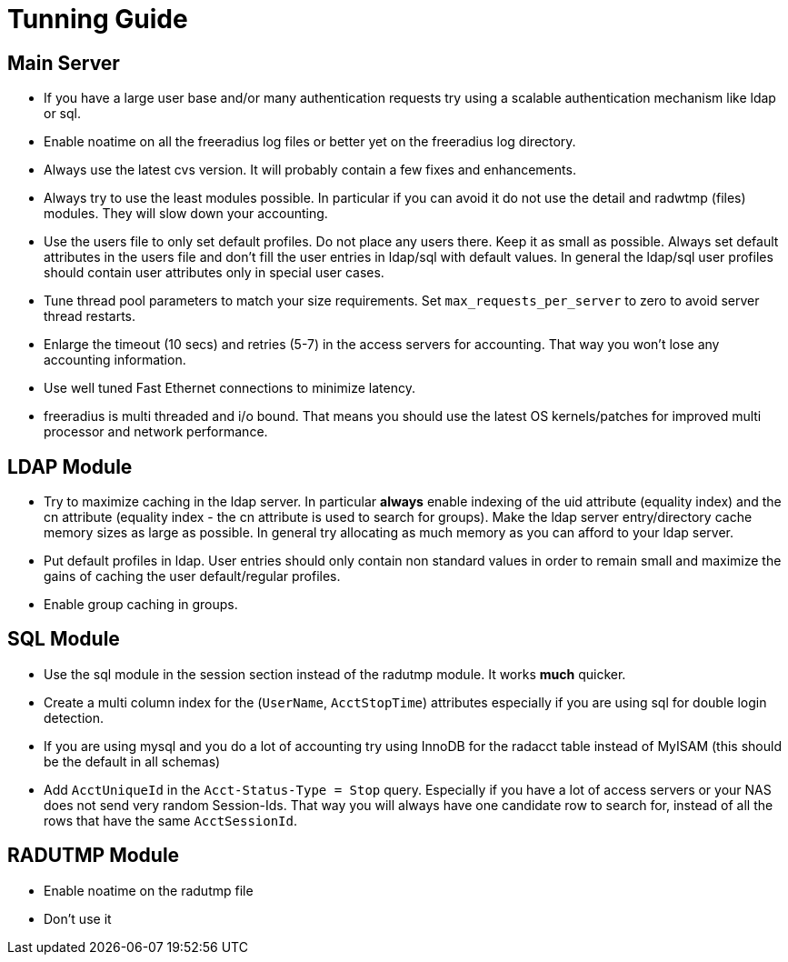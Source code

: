 = Tunning Guide

## Main Server

* If you have a large user base and/or many authentication requests try
  using a scalable authentication mechanism like ldap or sql.

* Enable noatime on all the freeradius log files or better yet on the
  freeradius log directory.

* Always use the latest cvs version.  It will probably contain a few
  fixes and enhancements.

* Always try to use the least modules possible.  In particular if you
  can avoid it do not use the detail and radwtmp (files) modules.
  They will slow down your accounting.

* Use the users file to only set default profiles.  Do not place any
  users there.  Keep it as small as possible.  Always set default
  attributes in the users file and don't fill the user entries in
  ldap/sql with default values.  In general the ldap/sql user profiles
  should contain user attributes only in special user cases.

* Tune thread pool parameters to match your size requirements.
  Set `max_requests_per_server` to zero to avoid server thread restarts.

* Enlarge the timeout (10 secs) and retries (5-7) in the access servers
  for accounting.  That way you won't lose any accounting information.

* Use well tuned Fast Ethernet connections to minimize latency.

* freeradius is multi threaded and i/o bound.  That means you should use
  the latest OS kernels/patches for improved multi processor and
  network performance.

## LDAP Module

* Try to maximize caching in the ldap server.  In particular *always*
  enable indexing of the uid attribute (equality index) and the
  cn attribute (equality index - the cn attribute is used to search
  for groups).  Make the ldap server entry/directory cache memory sizes
  as large as possible.  In general try allocating as much memory as you
  can afford to your ldap server.

* Put default profiles in ldap.  User entries should only contain
  non standard values in order to remain small and maximize the gains
  of caching the user default/regular profiles.

* Enable group caching in groups.

## SQL Module

* Use the sql module in the session section instead of the radutmp module.
  It works *much* quicker.

* Create a multi column index for the (`UserName`, `AcctStopTime`) attributes especially
  if you are using sql for double login detection.

* If you are using mysql and you do a lot of accounting try using InnoDB for the radacct
  table instead of MyISAM (this should be the default in all schemas)

* Add `AcctUniqueId` in the `Acct-Status-Type = Stop` query. Especially if you have a lot of access
  servers or your NAS does not send very random Session-Ids. That way you will always have
  one candidate row to search for, instead of all the rows that have the same `AcctSessionId`.

## RADUTMP Module

* Enable noatime on the radutmp file

* Don't use it
